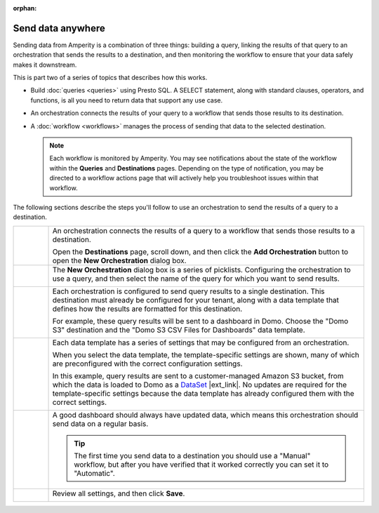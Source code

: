 .. https://docs.amperity.com/user/

:orphan:

.. meta::
    :description lang=en:
        Send data from Amperity to any destination using orchestrations.

.. meta::
    :content class=swiftype name=body data-type=text:
        Send data from Amperity to any destination using orchestrations.

.. meta::
    :content class=swiftype name=title data-type=string:
        Send data anywhere

==================================================
Send data anywhere
==================================================

.. orchestrations-static-intro-start

Sending data from Amperity is a combination of three things: building a query, linking the results of that query to an orchestration that sends the results to a destination, and then monitoring the workflow to ensure that your data safely makes it downstream.

This is part two of a series of topics that describes how this works.

* Build :doc:`queries <queries>` using Presto SQL. A SELECT statement, along with standard clauses, operators, and functions, is all you need to return data that support any use case.
* An orchestration connects the results of your query to a workflow that sends those results to its destination.
* A :doc:`workflow <workflows>` manages the process of sending that data to the selected destination.

  .. note:: Each workflow is monitored by Amperity. You may see notifications about the state of the workflow within the **Queries** and **Destinations** pages. Depending on the type of notification, you may be directed to a workflow actions page that will actively help you troubleshoot issues within that workflow.

.. orchestrations-static-intro-end

.. orchestrations-howitworks-steps-start

The following sections describe the steps you'll follow to use an orchestration to send the results of a query to a destination.

.. orchestrations-howitworks-steps-end

.. orchestrations-howitworks-callouts-start

.. list-table::
   :widths: 10 90
   :header-rows: 0


   * - .. image:: ../../images/steps-01.png
          :width: 60 px
          :alt: Step 1.
          :align: center
          :class: no-scaled-link
     - An orchestration connects the results of a query to a workflow that sends those results to a destination.

       Open the **Destinations** page, scroll down, and then click the **Add Orchestration** button to open the **New Orchestration** dialog box.


   * - .. image:: ../../images/steps-02.png
          :width: 60 px
          :alt: Step 2.
          :align: center
          :class: no-scaled-link
     - The **New Orchestration** dialog box is a series of picklists. Configuring the orchestration to use a query, and then select the name of the query for which you want to send results.

       .. image:: ../../images/mockup-orchestrations-select-query-123.png
          :width: 650 px
          :alt: Select the query that returns the results that will be sent.
          :align: left
          :class: no-scaled-link


   * - .. image:: ../../images/steps-03.png
          :width: 60 px
          :alt: Step 3.
          :align: center
          :class: no-scaled-link
     - Each orchestration is configured to send query results to a single destination. This destination must already be configured for your tenant, along with a data template that defines how the results are formatted for this destination.

       For example, these query results will be sent to a dashboard in Domo. Choose the "Domo S3" destination and the "Domo S3 CSV Files for Dashboards" data template.

       .. image:: ../../images/mockup-orchestrations-select-destination-template-123.png
          :width: 650 px
          :alt: Choose one or more segments to exclude customers from this campaign.
          :align: left
          :class: no-scaled-link


   * - .. image:: ../../images/steps-04.png
          :width: 60 px
          :alt: Step 4.
          :align: center
          :class: no-scaled-link
     - Each data template has a series of settings that may be configured from an orchestration. 

       When you select the data template, the template-specific settings are shown, many of which are preconfigured with the correct configuration settings.

       In this example, query results are sent to a customer-managed Amazon S3 bucket, from which the data is loaded to Domo as a `DataSet <https://domohelp.domo.com/hc/en-us/articles/360042926274-Adding-a-DataSet-Using-a-Connector>`__ |ext_link|. No updates are required for the template-specific settings because the data template has already configured them with the correct settings.

       .. image:: ../../images/mockup-orchestrations-select-template-settings-123.png
          :width: 540 px
          :alt: Configure the data template for Amazon S3 settings.
          :align: left
          :class: no-scaled-link


   * - .. image:: ../../images/steps-05.png
          :width: 60 px
          :alt: Step 5.
          :align: center
          :class: no-scaled-link
     - A good dashboard should always have updated data, which means this orchestration should send data on a regular basis.

       .. image:: ../../images/mockup-orchestrations-select-automatic-or-manual-123.png
          :width: 540 px
          :alt: Choose the "cooling down" lifecycle status.
          :align: left
          :class: no-scaled-link

       .. tip:: The first time you send data to a destination you should use a "Manual" workflow, but after you have verified that it worked correctly you can set it to "Automatic".


   * - .. image:: ../../images/steps-06.png
          :width: 60 px
          :alt: Step 6.
          :align: center
          :class: no-scaled-link
     - Review all settings, and then click **Save**.

       .. image:: ../../images/mockup-destinations-tab-add-05-save.png
          :width: 540 px
          :alt: Save the data template.
          :align: left
          :class: no-scaled-link

.. orchestrations-howitworks-callouts-end
